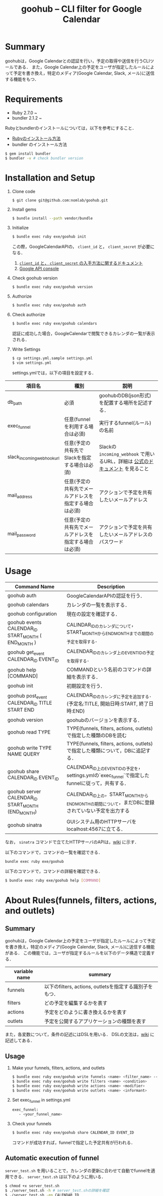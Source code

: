 #+TITLE: goohub -- CLI filter for Google Calendar

* Summary
goohubは，Google Calendarとの認証を行い，予定の取得や送信を行うCLIツールである．
また，Google Calendar上の予定をユーザが指定したルールによって予定を書き換え，特定のメディア(Google Calendar, Slack, メール)に送信する機能をもつ．

* Requirements
+ Ruby 2.7.0 ~
+ bundler 2.1.2 ~

Rubyとbundlerのインストールについては，以下を参考にすること．
+ [[https://www.ruby-lang.org/ja/documentation/installation/][Rubyのインストール方法]]
+ bundler のインストール方法
#+BEGIN_SRC sh
$ gem install bundler
$ bundler -v # check bundler version
#+END_SRC

* Installation and Setup
1. Clone code
 #+BEGIN_SRC sh
 $ git clone git@github.com:nomlab/goohub.git
 #+END_SRC

2. Install gems
 #+BEGIN_SRC sh
 $ bundle install --path vendor/bundle
 #+END_SRC

3. Initialize
 #+BEGIN_SRC sh
 $ bundle exec ruby exe/goohub init
 #+END_SRC
 この際，GoogleCalendarAPIの， =client_id= と， =client_secret= が必要になる．
    1. [[https://developers.google.com/adwords/api/docs/guides/authentication?hl=ja#installed][ =client_id= と， =client_secret= の入手方法に関するドキュメント]]
    2. [[https://console.developers.google.com][Google API console]]
4. Check goohub version
 #+BEGIN_SRC sh
 $ bundle exec ruby exe/goohub version
 #+END_SRC

5. Authorize
 #+BEGIN_SRC sh
 $ bundle exec ruby exe/goohub auth
 #+END_SRC

6. Check authorize
 #+BEGIN_SRC sh
 $ bundle exec ruby exe/goohub calendars
 #+END_SRC
 認証に成功した場合，GoogleCalendarで閲覧できるカレンダの一覧が表示される．
7. Write Settings
   #+BEGIN_SRC sh
 $ cp settings.yml.sample settings.yml
 $ vim settings.yml
   #+END_SRC

   settings.ymlでは，以下の項目を設定する．
| 項目名                     | 種別                                                   | 説明                                                                         |
|----------------------------+--------------------------------------------------------+------------------------------------------------------------------------------|
| db_path                    | 必須                                                   | goohubのDB(json形式)を配置する場所を記述する．                               |
| exec_funnel                | 任意(funnelを利用する場合は必須)                       | 実行するfunnel(ルール)の名前                                                 |
| slack_incoming_webhook_url | 任意(予定の共有先でSlackを指定する場合は必須)          | Slackの =incoming_webhook= で用いるURL，詳細は [[https://api.slack.com/messaging/webhooks][公式のドキュメント]] を見ること |
| mail_address               | 任意(予定の共有先でメールアドレスを指定する場合は必須) | アクションで予定を共有したいメールアドレス                                   |
| mail_password              | 任意(予定の共有先でメールアドレスを指定する場合は必須) | アクションで予定を共有したいメールアドレスのパスワード                                                      |

* Usage
| Command Name                                        | Description                                                                                      |
|-----------------------------------------------------+--------------------------------------------------------------------------------------------------|
| goohub auth                                         | GoogleCalendarAPIの認証を行う．                                                                  |
| goohub calendars                                    | カレンダの一覧を表示する．                                                                       |
| goohub configuration                                | 現在の設定を確認する．                                                                           |
| goohub events CALENDAR_ID START_MONTH ( END_MONTH ) | CALINDAR_IDのカレンダについて，START_MONTHからEND_MONTHまでの期間の予定を取得する．              |
| goohub get_event CALENDAR_ID EVENT_ID               | CALENDAR_IDのカレンダ上のEVENT_IDの予定を取得する．                                              |
| goohub help [COMMAND]                               | COMMANDという名前のコマンドの詳細を表示する．                                                    |
| goohub init                                         | 初期設定を行う．                                                                                 |
| goohub post_event CALENDAR_ID TITLE START END       | CALENDAR_IDのカレンダに予定を追加する．(予定名:TITLE, 開始日時:START, 終了日時:END)              |
| goohub version                                      | goohubのバージョンを表示する．                                                                   |
| goohub read TYPE                                    | TYPE(funnels, filters, actions, outlets)で指定した種類のDBを読む                                 |
| goohub write TYPE NAME QUERY                        | TYPE(funnels, filters, actions, outlets)で指定した種類について，DBに追記する．                   |
| goohub share CALENDAR_ID EVENT_ID                   | CALENDAR_ID上のEVENT_IDの予定を，settings.ymlの`exec_funnel`で指定したfunnelに従って，共有する． |
| goohub server CALENDAR_ID START_MONTH (END_MONTH)   | CALENDAR_ID上の，START_MONTHからEND_MONTHの期間について，まだDBに登録されていない予定を出力する  |
| goohub sinatra                                      | GUIシステム用のHTTPサーバをlocalhost:4567に立てる．                                              |

なお，   =sinatra= コマンドで立てたHTTPサーバのAPIは，[[https://github.com/kjtbw/goohub/wiki/sintara%E3%82%B3%E3%83%9E%E3%83%B3%E3%83%89%E3%81%A7%E7%AB%8B%E3%81%A6%E3%82%8BHTTP%E3%82%B5%E3%83%BC%E3%83%90%E3%81%AB%E3%81%A4%E3%81%84%E3%81%A6][wiki]] に示す．

以下のコマンドで，コマンドの一覧を確認できる．
#+BEGIN_SRC sh
bundle exec ruby exe/goohub
#+END_SRC

以下のコマンドで，コマンドの詳細を確認できる．
#+BEGIN_SRC sh
$ bundle exec ruby exe/goohub help [COMMAND]
#+END_SRC

* About Rules(funnels, filters, actions, and outlets)
** Summary
goohubは，Google Calendar上の予定をユーザが指定したルールによって予定を書き換え，特定のメディア(Google Calendar, Slack, メール)に送信する機能がある．
この機能では，ユーザが指定するルールを以下のデータ構造で定義する．
| variable name | summary                                                 |
|---------------+---------------------------------------------------------|
| funnels       | 以下のfilters, actions, outletsを指定する識別子をもつ． |
| filters       | どの予定を編集するかを表す                              |
| actions       | 予定をどのように書き換えるかを表す                      |
| outlets       | 予定を公開するアプリケーションの種類を表す              |
また，各変数について，条件の記述にはDSLを用いる．
DSLの文法は，[[https://github.com/kjtbw/goohub/wiki/%E3%83%A6%E3%83%BC%E3%82%B6%E3%81%8C%E6%8C%87%E5%AE%9A%E3%81%99%E3%82%8B%E3%83%AB%E3%83%BC%E3%83%AB%E3%81%AE%E5%BD%A2%E5%BC%8F][wiki]] に記述してある．

** Usage
1. Make your funnels, filters, actions, and outlets
   #+BEGIN_SRC sh
　$ bundle exec ruby exe/goohub write funnels <name> <filter_name> --action-name=<action_name> --outlet-name=<outlet_name>
　$ bundle exec ruby exe/goohub write filters <name> <condition>
　$ bundle exec ruby exe/goohub write actions <name> <modifier>
　$ bundle exec ruby exe/goohub write outlets <name> <informant>
   #+END_SRC

2. Set exec_funnel in settings.yml
   #+BEGIN_SRC sh
 exec_funnel:
    - <your_funnel_name>
   #+END_SRC

3. Check your funnels
   #+BEGIN_SRC sh
 $ bundle exec ruby exe/goohub share CALENDAR_ID EVENT_ID
   #+END_SRC
   コマンドが成功すれば，funnelで指定した予定共有が行われる．

** Automatic execution of funnel
    =server_test.sh= を用いることで，カレンダの更新に合わせて自動でfunnelを適用できる．
    =server_test.sh= は以下のように用いる．

    #+BEGIN_SRC sh
 $ chmod +x server_test.sh
 $ ./server_test.sh -h # server_test.shの詳細を確認
 $ ./server_test.sh -ep CALENDAR_ID
    #+END_SRC
    このプログラムを実行することで，CALENDAR_IDで指定したカレンダについて，予定の更新があれば，更新された予定にfunnelを適用できる．

* About GUI
goohubの操作をGUIで行うためのシステムとして，goohub-guiがある．
goohub-guiを利用することで，ルール(funnel, filter, action, outlet)の作成，ルールの閲覧，カレンダの閲覧をGUI から行える．
goohub-guiの詳細について，[[https://github.com/kjtbw/goohub-gui][goohub-guiのREADME]] に示す．
* For Developers
goohubのディレクトリ構成を以下に示す．
#+BEGIN_SRC sh
.
├── Gemfile
├── Gemfile.lock
├── LICENSE.txt
├── README.org
├── Rakefile
├── attic
│   ├── er.png
│   └── er.uml
├── bin
│   ├── console
│   └── setup
├── db
├── exe
│   └── goohub
├── goohub.gemspec
├── lib
│   ├── goohub
│   │   ├── action.rb
│   │   ├── client.rb
│   │   ├── command
│   │   ├── command.rb
│   │   ├── config.rb
│   │   ├── datastore
│   │   ├── datastore.rb
│   │   ├── date_frame.rb
│   │   ├── expression.rb
│   │   ├── filter.rb
│   │   ├── funnel.rb
│   │   ├── outlet.rb
│   │   ├── parser.rb
│   │   ├── resource
│   │   ├── resource.rb
│   │   ├── templates
│   │   └── version.rb
│   └── goohub.rb
├── server_test.sh
├── settings.yml.sample
├── spec
│   ├── goohub_spec.rb
│   └── spec_helper.rb
├── tests
│   ├── action_test.sh
│   ├── dsl
│   │   ├── dsl_test.rb
│   │   ├── expression.rb
│   │   └── parser.rb
│   ├── filter_test.sh
│   └── server_test.sh
#+END_SRC

各ファイルやディレクトリの説明を以下に示す．
| ディレクトリ/ファイル名 | 説明                                                               |
|-------------------------+--------------------------------------------------------------------|
| Gemfile                 | gemの一覧                                                          |
| Gemfile.lock            | 依存関係もすべて含めたgemの一覧                                    |
| LICENSE.txt             | ライセンスに関する文書                                             |
| READEM.org              | このファイル                                                       |
| Rakefile                | Rakeの処理をかいたファイル                                         |
| attic/                  | 雑多なファイル(現在はER図)置き場                                   |
| db/                     | goohubのDB(json形式)置き場                                         |
| exe/                    | 実行ファイル置き場                                                 |
| goohub.gemspec          | gem goohub に関する情報が書かれたファイル                          |
| lib/                    | goohubのライブラリ置き場，クラス定義や，コマンドに関する記述はここ |
| server_test.sh          | goohubをサーバ化するスクリプト                                     |
| settings.yml.sample     | 設定ファイルのサンプル                                             |
| tests/                  | テスト用のスクリプト置き場                                                      |

開発者は，基本的に， =lib= 以下に，クラスやコマンドを追記する形で開発すると考えられる．
いかに， =lib= 以下の詳細な説明を示す．

| ディレクトリ/ファイル名 | 説明                                                                   |
|-------------------------+------------------------------------------------------------------------|
| lib/goohub.rb           | クラスのloadを行う，クラスを追加した場合は，このファイルを更新すること |
| lib/goohub/             | クラスやコマンドの定義がされたファイル置き場                           |
| lib/goohub/*.rb         | クラスの定義がされたファイル                                           |
| lib/goohub/command/     | コマンドの定義がされたファイル置き場                                   |
| lib/goohub/datastore/   | DBに関するクラスの定義がされたファイル置き場                           |
| lib/goohub/resource/    | resource(calendar, event)の定義がされたファイル置き場                  |
| lib/goohub/templetes/   | 設定ファイルのテンプレートの定義がされたファイル置き場                 |

また，各コマンドにおいて，Google カレンダーとの認証を行なったオブジェクトは， =@client= なので，これを利用すると，簡単に Googel Calendar API を利用できる．
